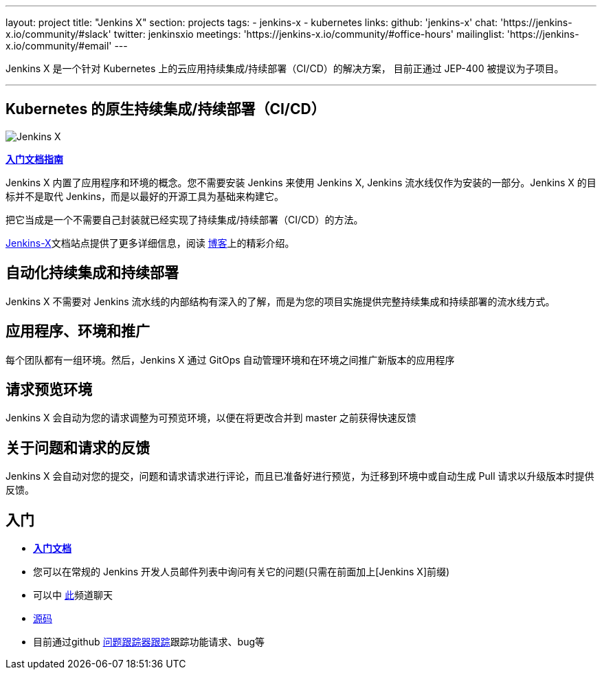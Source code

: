 ---
layout: project
title: "Jenkins X"
section: projects
tags:
- jenkins-x
- kubernetes
links:
  github: 'jenkins-x'
  chat: 'https://jenkins-x.io/community/#slack'
  twitter: jenkinsxio
  meetings: 'https://jenkins-x.io/community/#office-hours'
  mailinglist: 'https://jenkins-x.io/community/#email'
---

Jenkins X 是一个针对 Kubernetes 上的云应用持续集成/持续部署（CI/CD）的解决方案， 目前正通过 JEP-400 被提议为子项目。

---

== Kubernetes 的原生持续集成/持续部署（CI/CD）

image:/images/jenkins-x-logo.png["Jenkins X"]


link:https://jenkins-x.io[*入门文档指南*]

Jenkins X 内置了应用程序和环境的概念。您不需要安装 Jenkins 来使用 Jenkins X, Jenkins 流水线仅作为安装的一部分。Jenkins X 的目标并不是取代 Jenkins，而是以最好的开源工具为基础来构建它。

把它当成是一个不需要自己封装就已经实现了持续集成/持续部署（CI/CD）的方法。

link:https://jenkins-x.io[Jenkins-X]文档站点提供了更多详细信息，阅读 link:/blog/2018/04/10/opinionated-cd-jenkins-x/[博客]上的精彩介绍。


== 自动化持续集成和持续部署

Jenkins X 不需要对 Jenkins 流水线的内部结构有深入的了解，而是为您的项目实施提供完整持续集成和持续部署的流水线方式。

== 应用程序、环境和推广

每个团队都有一组环境。然后，Jenkins X 通过 GitOps 自动管理环境和在环境之间推广新版本的应用程序

== 请求预览环境

Jenkins X 会自动为您的请求调整为可预览环境，以便在将更改合并到 master 之前获得快速反馈

== 关于问题和请求的反馈

Jenkins X 会自动对您的提交，问题和请求请求进行评论，而且已准备好进行预览，为迁移到环境中或自动生成 Pull 请求以升级版本时提供反馈。


== 入门

* link:https://jenkins-x.io[*入门文档*] 
* 您可以在常规的 Jenkins 开发人员邮件列表中询问有关它的问题(只需在前面加上[Jenkins X]前缀)
* 可以中 link:https://jenkins-x.io/community/[此]频道聊天
* link:https://github.com/jenkins-x[源码]
* 目前通过github link:https://github.com/jenkins-x/jx/issues[问题跟踪器跟踪]跟踪功能请求、bug等

